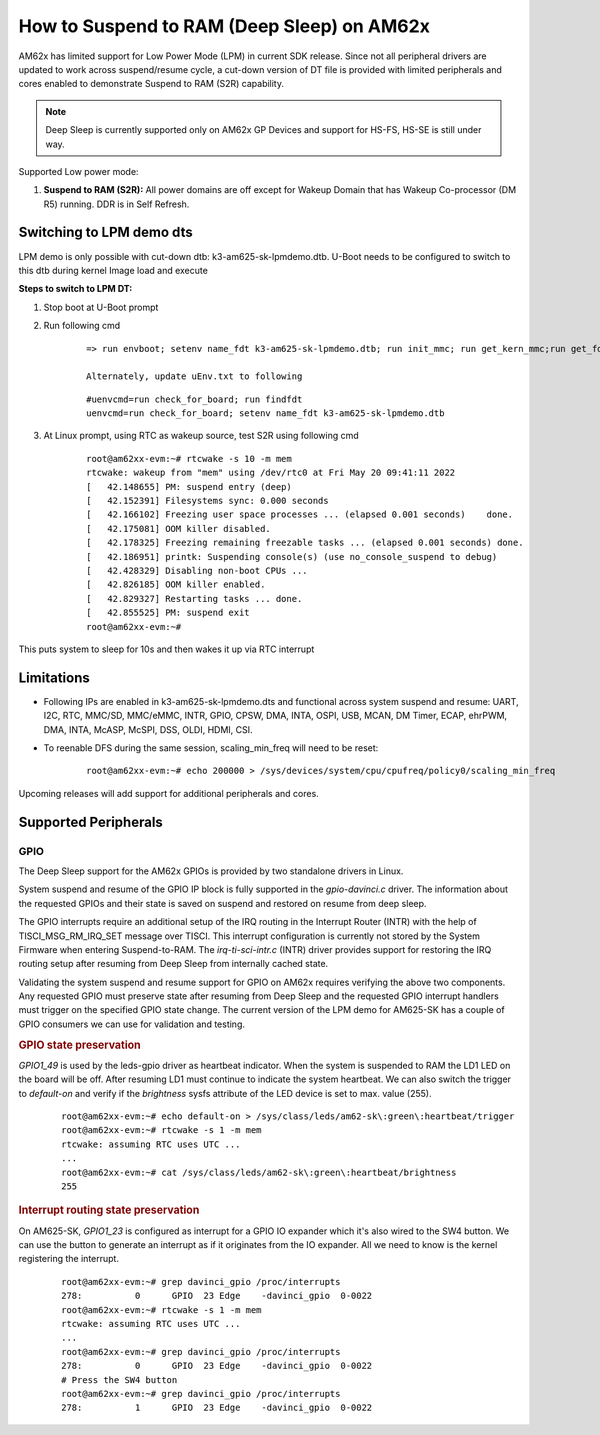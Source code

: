 How to Suspend to RAM (Deep Sleep) on AM62x
============================================

AM62x has limited support for Low Power Mode (LPM) in current SDK release.
Since not all peripheral drivers are updated to work across suspend/resume cycle,
a cut-down version of DT file is provided with limited peripherals and cores enabled
to demonstrate Suspend to RAM (S2R) capability.

.. note::
    Deep Sleep is currently supported only on AM62x GP Devices and support for HS-FS, HS-SE
    is still under way.

Supported Low power mode:

#. **Suspend to RAM (S2R):** All power domains are off except for Wakeup Domain that has Wakeup Co-processor (DM R5) running. DDR is in Self Refresh.

Switching to LPM demo dts
-------------------------

LPM demo is only possible with cut-down dtb: k3-am625-sk-lpmdemo.dtb.
U-Boot needs to be configured to switch to this dtb during kernel Image load and execute

**Steps to switch to LPM DT:**

#. Stop boot at U-Boot prompt
#. Run following cmd

    ::

        => run envboot; setenv name_fdt k3-am625-sk-lpmdemo.dtb; run init_mmc; run get_kern_mmc;run get_fdt_mmc;run get_overlay_mmc; booti ${loadaddr} ${rdaddr}:${filesize} ${fdtaddr}

        Alternately, update uEnv.txt to following

    ::

        #uenvcmd=run check_for_board; run findfdt
        uenvcmd=run check_for_board; setenv name_fdt k3-am625-sk-lpmdemo.dtb

#. At Linux prompt, using RTC as wakeup source, test S2R using following cmd

    ::

        root@am62xx-evm:~# rtcwake -s 10 -m mem
        rtcwake: wakeup from "mem" using /dev/rtc0 at Fri May 20 09:41:11 2022
        [   42.148655] PM: suspend entry (deep)
        [   42.152391] Filesystems sync: 0.000 seconds
        [   42.166102] Freezing user space processes ... (elapsed 0.001 seconds)    done.
        [   42.175081] OOM killer disabled.
        [   42.178325] Freezing remaining freezable tasks ... (elapsed 0.001 seconds) done.
        [   42.186951] printk: Suspending console(s) (use no_console_suspend to debug)
        [   42.428329] Disabling non-boot CPUs ...
        [   42.826185] OOM killer enabled.
        [   42.829327] Restarting tasks ... done.
        [   42.855525] PM: suspend exit
        root@am62xx-evm:~#

This puts system to sleep for 10s and then wakes it up via RTC interrupt

Limitations
-----------

* Following IPs are enabled in k3-am625-sk-lpmdemo.dts and functional across system suspend and resume:
  UART, I2C, RTC, MMC/SD, MMC/eMMC, INTR, GPIO, CPSW, DMA,
  INTA, OSPI, USB, MCAN, DM Timer, ECAP, ehrPWM, DMA, INTA,
  McASP, McSPI, DSS, OLDI, HDMI, CSI.
* To reenable DFS during the same session, scaling_min_freq will need to be reset:

    ::

        root@am62xx-evm:~# echo 200000 > /sys/devices/system/cpu/cpufreq/policy0/scaling_min_freq

Upcoming releases will add support for additional peripherals and cores.

Supported Peripherals
---------------------

GPIO
____

The Deep Sleep support for the AM62x GPIOs is provided by two standalone drivers in Linux.

System suspend and resume of the GPIO IP block is fully supported in the `gpio-davinci.c` driver. The information about the requested GPIOs and their state is saved on suspend and restored on resume from deep sleep.

The GPIO interrupts require an additional setup of the IRQ routing in the Interrupt Router (INTR) with the help of TISCI_MSG_RM_IRQ_SET message over TISCI. This interrupt configuration is currently not stored by the System Firmware when entering Suspend-to-RAM. The `irq-ti-sci-intr.c` (INTR) driver provides support for restoring the IRQ routing setup after resuming from Deep Sleep from internally cached state.

Validating the system suspend and resume support for GPIO on AM62x requires verifying the above two components. Any requested GPIO must preserve state after resuming from Deep Sleep and the requested GPIO interrupt handlers must trigger on the specified GPIO state change. The current version of the LPM demo for AM625-SK has a couple of GPIO consumers we can use for validation and testing.

.. rubric:: GPIO state preservation

`GPIO1_49` is used by the leds-gpio driver as heartbeat indicator. When the system is suspended to RAM the LD1 LED on the board will be off. After resuming LD1 must continue to indicate the system heartbeat. We can also switch the trigger to `default-on` and verify if the `brightness` sysfs attribute of the LED device is set to max. value (255).

    ::

        root@am62xx-evm:~# echo default-on > /sys/class/leds/am62-sk\:green\:heartbeat/trigger
        root@am62xx-evm:~# rtcwake -s 1 -m mem
        rtcwake: assuming RTC uses UTC ...
        ...
        root@am62xx-evm:~# cat /sys/class/leds/am62-sk\:green\:heartbeat/brightness
        255

.. rubric:: Interrupt routing state preservation

On AM625-SK, `GPIO1_23` is configured as interrupt for a GPIO IO expander which it's also wired to the SW4 button. We can use the button to generate an interrupt as if it originates from the IO expander. All we need to know is the kernel registering the interrupt.

    ::

        root@am62xx-evm:~# grep davinci_gpio /proc/interrupts
        278:          0      GPIO  23 Edge    -davinci_gpio  0-0022
        root@am62xx-evm:~# rtcwake -s 1 -m mem
        rtcwake: assuming RTC uses UTC ...
        ...
        root@am62xx-evm:~# grep davinci_gpio /proc/interrupts
        278:          0      GPIO  23 Edge    -davinci_gpio  0-0022
        # Press the SW4 button
        root@am62xx-evm:~# grep davinci_gpio /proc/interrupts
        278:          1      GPIO  23 Edge    -davinci_gpio  0-0022
